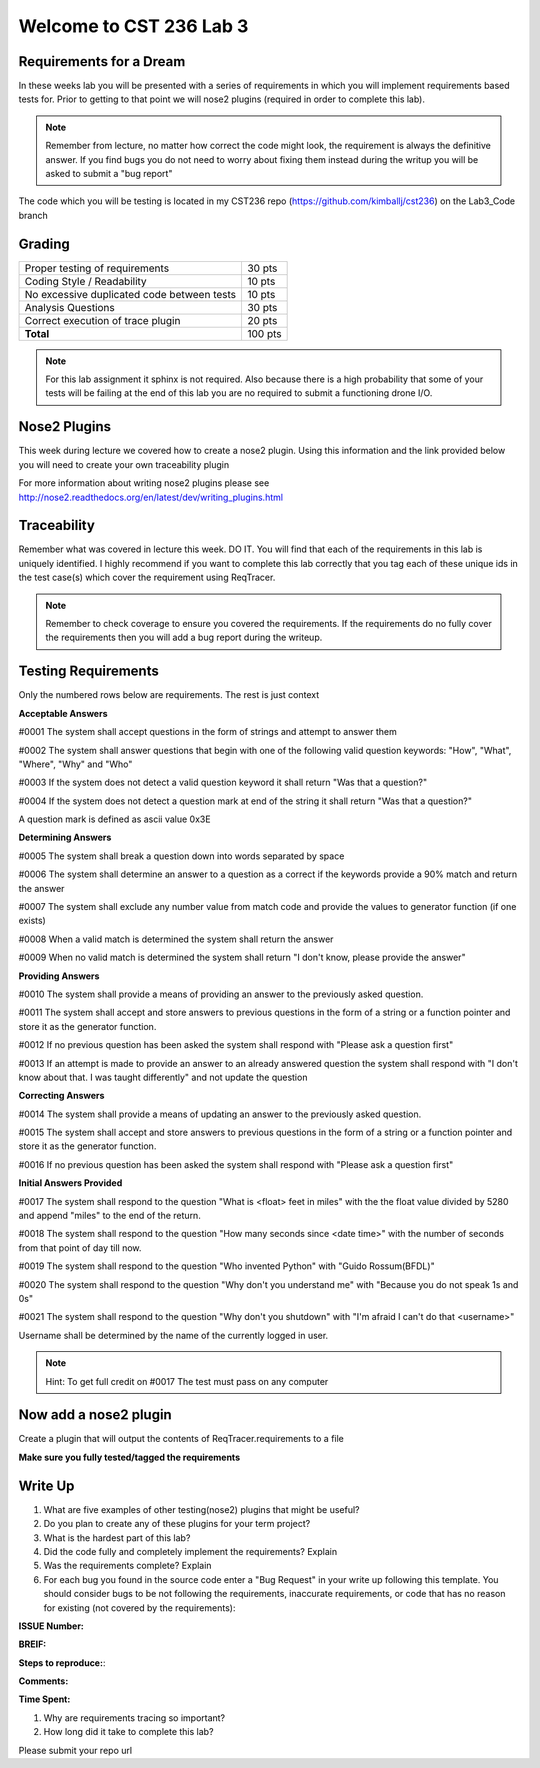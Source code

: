 Welcome to CST 236 Lab 3
------------------------

Requirements for a Dream
************************

In these weeks lab you will be presented with a series of requirements in which you will
implement requirements based tests for. Prior to getting to that point we will nose2 plugins
(required in order to complete this lab).

.. note:: 

    Remember from lecture, no matter how correct the code might look, the requirement 
    is always the definitive answer. If you find bugs you do not need to worry about fixing
    them instead during the writup you will be asked to submit a "bug report"
    
The code which you will be testing is located in my CST236 repo (https://github.com/kimballj/cst236) 
on the Lab3_Code branch
    
Grading
*******

+---------------------------------------+---------+
| Proper testing of requirements        | 30 pts  |
+---------------------------------------+---------+
| Coding Style / Readability            | 10 pts  |
+---------------------------------------+---------+
| No excessive duplicated code between  | 10 pts  |
| tests                                 |         |
+---------------------------------------+---------+
| Analysis Questions                    | 30 pts  |
+---------------------------------------+---------+
| Correct execution of trace plugin     | 20 pts  |
+---------------------------------------+---------+
| **Total**                             | 100 pts |
+---------------------------------------+---------+

.. note::

    For this lab assignment it sphinx is not required. Also because there is a high probability that some of your
    tests will be failing at the end of this lab you are no required to submit a functioning drone I/O.


Nose2 Plugins
*************

This week during lecture we covered how to create a nose2 plugin. Using this information and the link provided
below you will need to create your own traceability plugin

For more information about writing nose2 plugins please see
http://nose2.readthedocs.org/en/latest/dev/writing_plugins.html

Traceability
************

Remember what was covered in lecture this week. DO IT. You will find that each of the requirements
in this lab is uniquely identified. I highly recommend if you want to complete this lab correctly
that you tag each of these unique ids in the test case(s) which cover the requirement using ReqTracer.

.. note:: 

    Remember to check coverage to ensure you covered the requirements. If the requirements do no fully
    cover the requirements then you will add a bug report during the writeup.


Testing Requirements
********************

Only the numbered rows below are requirements. The rest is just context

**Acceptable Answers**

#0001 The system shall accept questions in the form of strings and attempt to answer them

#0002 The system shall answer questions that begin with one of the following valid question keywords: "How", "What", "Where", "Why" and "Who"

#0003 If the system does not detect a valid question keyword it shall return "Was that a question?"

#0004 If the system does not detect a question mark at end of the string it shall return "Was that a question?"

A question mark is defined as ascii value 0x3E

**Determining Answers**

#0005 The system shall break a question down into words separated by space

#0006 The system shall determine an answer to a question as a correct if the keywords provide a 90% match and return the answer

#0007 The system shall exclude any number value from match code and provide the values to generator function (if one exists)

#0008 When a valid match is determined the system shall return the answer

#0009 When no valid match is determined the system shall return "I don't know, please provide the answer"

**Providing Answers**

#0010 The system shall provide a means of providing an answer to the previously asked question.

#0011 The system shall accept and store answers to previous questions in the form of a string or a function pointer and store it as the generator function.

#0012 If no previous question has been asked the system shall respond with "Please ask a question first"

#0013 If an attempt is made to provide an answer to an already answered question the system shall respond with "I don\'t know about that. I was taught differently" and not update the question

**Correcting Answers**

#0014 The system shall provide a means of updating an answer to the previously asked question.

#0015 The system shall accept and store answers to previous questions in the form of a string or a function pointer and store it as the generator function.

#0016 If no previous question has been asked the system shall respond with "Please ask a question first"

**Initial Answers Provided**

#0017 The system shall respond to the question "What is <float> feet in miles" with the the float value divided by 5280 and append "miles" to the end of  the return.

#0018 The system shall respond to the question "How many seconds since <date time>" with the number of seconds from that point of day till now.

#0019 The system shall respond to the question "Who invented Python" with "Guido Rossum(BFDL)"

#0020 The system shall respond to the question "Why don't you understand me" with "Because you do not speak 1s and 0s"

#0021 The system shall respond to the question "Why don't you shutdown" with "I'm afraid I can't do that <username>"

Username shall be determined by the name of the currently logged in user.

.. note::

    Hint: To get full credit on #0017 The test must pass on any computer

Now add a nose2 plugin
**********************

Create a plugin that will output the contents of ReqTracer.requirements to a file 

**Make sure you fully tested/tagged the requirements**


Write Up
********

#. What are five examples of other testing(nose2) plugins that might be useful?
#. Do you plan to create any of these plugins for your term project?
#. What is the hardest part of this lab?
#. Did the code fully and completely implement the requirements? Explain
#. Was the requirements complete? Explain
#. For each bug you found in the source code enter a "Bug Request" in your write up following this template.
   You should consider bugs to be not following the requirements, inaccurate requirements, or code that has
   no reason for existing (not covered by the requirements):
    
**ISSUE Number:**

**BREIF:**

**Steps to reproduce:**:

**Comments:**

**Time Spent:**

#. Why are requirements tracing so important?
#. How long did it take to complete this lab?

Please submit your repo url
